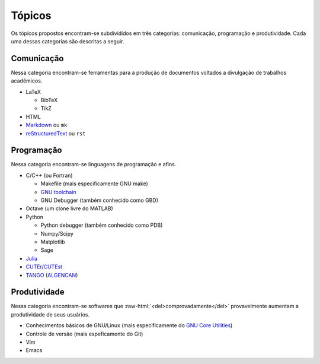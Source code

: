 .. role:: raw-html(raw)
   :format: html

Tópicos
=======

Os tópicos propostos encontram-se subdivididos em três categorias: comunicação,
programação e produtividade. Cada uma dessas categorias são descritas a seguir.

Comunicação
-----------

Nessa categoria encontram-se ferramentas para a produção de documentos voltados
a divulgação de trabalhos acadêmicos.

* LaTeX

  * BibTeX
  * TikZ

* HTML
* `Markdown <http://daringfireball.net/projects/markdown/>`_ ou ``mk``
* `reStructuredText <http://docutils.sourceforge.net/rst.html>`_ ou ``rst``

Programação
-----------

Nessa categoria encontram-se linguagens de programação e afins.

* C/C++ (ou Fortran)

  * Makefile (mais especificamente GNU make)
  * `GNU toolchain <http://pt.wikipedia.org/wiki/Conjunto_de_ferramentas_GNU>`_
  * GNU Debugger (também conhecido como GBD)

* Octave (um clone livre do MATLAB)
* Python

  * Python debugger (também conhecido como PDB)
  * Numpy/Scipy
  * Matplotlib
  * Sage

* `Julia <http://julialang.org/>`_
* `CUTEr <http://tracsvn.mathappl.polymtl.ca/trac/cuter>`_/`CUTEst
  <http://ccpforge.cse.rl.ac.uk/gf/project/cutest/wiki/>`_
* `TANGO <http://www.ime.usp.br/~egbirgin/tango/>`_ (`ALGENCAN
  <http://www.ime.usp.br/~egbirgin/tango/algencan-1.0.php>`_)

Produtividade
-------------

Nessa categoria encontram-se softwares que
:raw-html:`<del>comprovadamente</del>` provavelmente aumentam a produtividade
de seus usuários.

* Conhecimentos básicos de GNU/Linux (mais especificamente do `GNU Core
  Utilities <http://www.gnu.org/software/coreutils/>`_)
* Controle de versão (mais espeficamente do Git)
* Vim
* Emacs
